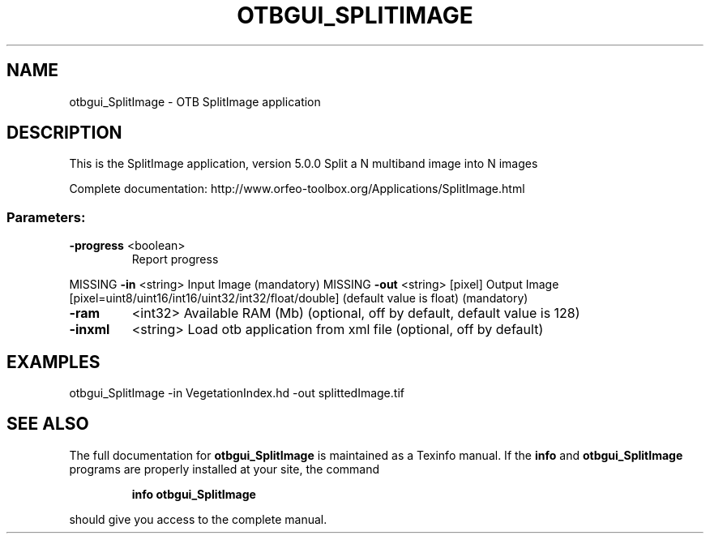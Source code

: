 .\" DO NOT MODIFY THIS FILE!  It was generated by help2man 1.46.4.
.TH OTBGUI_SPLITIMAGE "1" "December 2015" "otbgui_SplitImage 5.0.0" "User Commands"
.SH NAME
otbgui_SplitImage \- OTB SplitImage application
.SH DESCRIPTION
This is the SplitImage application, version 5.0.0
Split a N multiband image into N images
.PP
Complete documentation: http://www.orfeo\-toolbox.org/Applications/SplitImage.html
.SS "Parameters:"
.TP
\fB\-progress\fR <boolean>
Report progress
.PP
MISSING \fB\-in\fR       <string>         Input Image  (mandatory)
MISSING \fB\-out\fR      <string> [pixel] Output Image  [pixel=uint8/uint16/int16/uint32/int32/float/double] (default value is float) (mandatory)
.TP
\fB\-ram\fR
<int32>          Available RAM (Mb)  (optional, off by default, default value is 128)
.TP
\fB\-inxml\fR
<string>         Load otb application from xml file  (optional, off by default)
.SH EXAMPLES
otbgui_SplitImage \-in VegetationIndex.hd \-out splittedImage.tif
.PP

.SH "SEE ALSO"
The full documentation for
.B otbgui_SplitImage
is maintained as a Texinfo manual.  If the
.B info
and
.B otbgui_SplitImage
programs are properly installed at your site, the command
.IP
.B info otbgui_SplitImage
.PP
should give you access to the complete manual.
